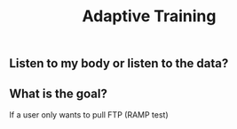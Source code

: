 #+TITLE: Adaptive Training

** Listen to my body or listen to the data?
** What is the goal?
If a user only wants to pull FTP (RAMP test)

